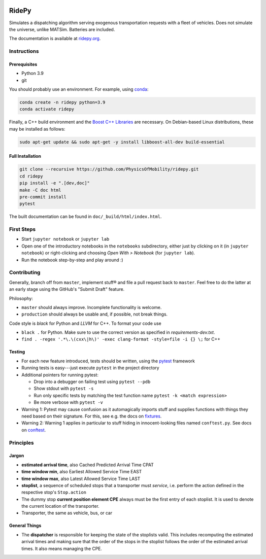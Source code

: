 |Code style: black| |Tests| |Docs: passing|

RidePy
======

Simulates a dispatching algorithm serving exogenous transportation
requests with a fleet of vehicles. Does not simulate the universe,
unlike MATSim. Batteries are included.

The documentation is available at `ridepy.org <https://ridepy.org/>`__.

Instructions
------------

Prerequisites
~~~~~~~~~~~~~

-  Python 3.9
-  git

You should probably use an environment. For example, using
`conda <https://www.anaconda.com/>`__:

.. code:: sh

    conda create -n ridepy python=3.9
    conda activate ridepy


Finally, a C++ build environment and the `Boost C++ Libraries <https://www.boost.org/>`__ are necessary.
On Debian-based Linux distributions, these may be installed as follows:

.. code:: sh

    sudo apt-get update && sudo apt-get -y install libboost-all-dev build-essential


Full Installation
~~~~~~~~~~~~~~~~~

.. code:: sh

    git clone --recursive https://github.com/PhysicsOfMobility/ridepy.git
    cd ridepy
    pip install -e ".[dev,doc]"
    make -C doc html
    pre-commit install
    pytest

The built documentation can be found in ``doc/_build/html/index.html``.


First Steps
-----------

-  Start ``jupyter notebook`` or ``jupyter lab``
-  Open one of the introductory notebooks in the ``notebooks``
   subdirectory, either just by clicking on it (in ``jupyter notebook``) or
   right-clicking and choosing *Open With > Notebook* (for ``jupyter lab``).
-  Run the notebook step-by-step and play around :)

Contributing
------------

Generally, branch off from ``master``, implement stuff® and file a pull
request back to ``master``. Feel free to do the latter at an early
stage using the GitHub's "Submit Draft" feature.

Philosophy:

-  ``master`` should always improve. Incomplete functionality is
   welcome.
-  ``production`` should always be usable and, if possible, not break
   things.

Code style is *black* for Python and *LLVM* for C++. To format your code use

- ``black .`` for Python. Make sure to use the correct version as specified in `requirements-dev.txt`.
- ``find . -regex '.*\.\(cxx\|h\)' -exec clang-format -style=file -i {} \;`` for C++

Testing
~~~~~~~

-  For each new feature introduced, tests should be written, using the
   `pytest <https://docs.pytest.org/en/stable/>`__ framework
-  Running tests is easy---just execute ``pytest`` in the project
   directory
-  Additional pointers for running pytest:

   -  Drop into a debugger on failing test using ``pytest --pdb``
   -  Show stdout with ``pytest -s``
   -  Run only specific tests by matching the test function name
      ``pytest -k <match expression>``
   -  Be more verbose with ``pytest -v``

-  Warning 1: Pytest may cause confusion as it automagically imports
   stuff and supplies functions with things they need based on their
   signature. For this, see e.g. the docs on
   `fixtures <https://docs.pytest.org/en/stable/fixture.html>`__.
-  Warning 2: Warning 1 applies in particular to stuff hiding in
   innocent-looking files named ``conftest.py``. See docs on
   `conftest <https://docs.pytest.org/en/2.7.3/plugins.html>`__.

Principles
----------

Jargon
~~~~~~

-  **estimated arrival time**, also Cached Predicted Arrival Time CPAT
-  **time window min**, also Earliest Allowed Service Time EAST
-  **time window max**, also Latest Allowed Service Time LAST
-  **stoplist**, a sequence of scheduled stops that a transporter must
   *service*, i.e. perform the action defined in the respective stop's
   ``Stop.action``
-  The dummy stop **current position element CPE** always must be the first
   entry of each stoplist. It is used to denote the current location of the
   transporter.
-  Transporter, the same as vehicle, bus, or car

General Things
~~~~~~~~~~~~~~

-  The **dispatcher** is responsible for keeping the state of the stoplists
   valid. This includes recomputing the estimated arrival times and
   making sure that the order of the stops in the stoplist follows the
   order of the estimated arrival times. It also means managing the
   CPE.


.. |Code style: black| image:: https://img.shields.io/badge/code%20style-black-000000.svg
   :target: https://github.com/psf/black

.. |Docs: passing| image:: https://img.shields.io/docsrs/built
   :target: https://physicsofmobility.gitlab.io/ridepy/

.. |Tests| image:: https://github.com/PhysicsOfMobility/ridepy/actions/workflows/python-testing.yml/badge.svg
   :target: https://github.com/PhysicsOfMobility/ridepy/actions/workflows/python-testing.yml
